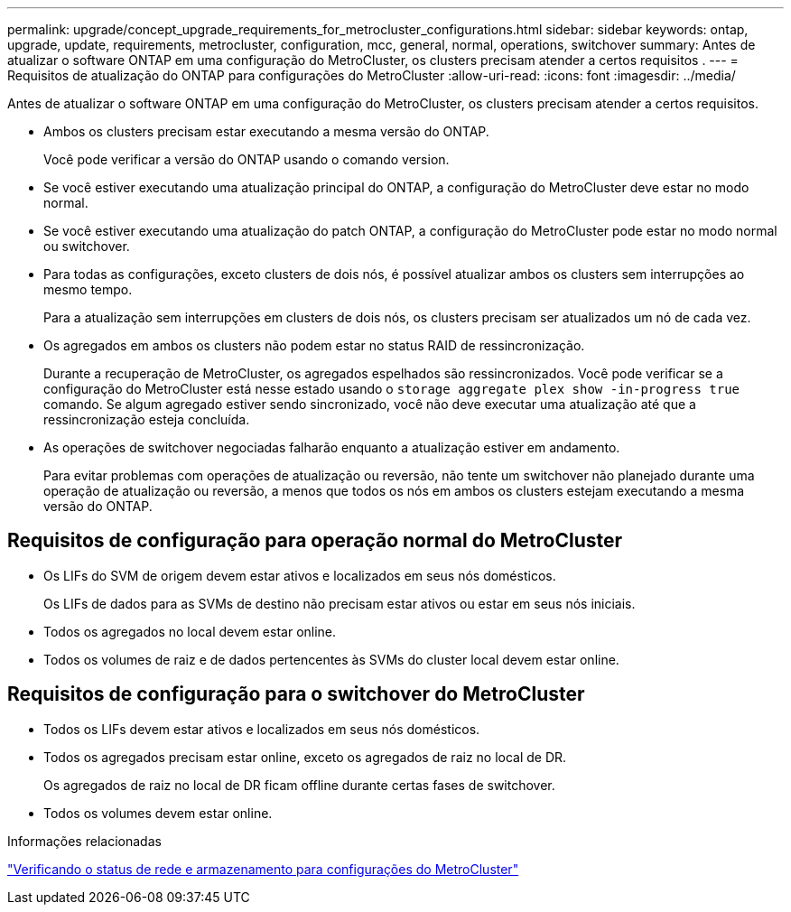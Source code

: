 ---
permalink: upgrade/concept_upgrade_requirements_for_metrocluster_configurations.html 
sidebar: sidebar 
keywords: ontap, upgrade, update, requirements, metrocluster, configuration, mcc, general, normal, operations, switchover 
summary: Antes de atualizar o software ONTAP em uma configuração do MetroCluster, os clusters precisam atender a certos requisitos . 
---
= Requisitos de atualização do ONTAP para configurações do MetroCluster
:allow-uri-read: 
:icons: font
:imagesdir: ../media/


[role="lead"]
Antes de atualizar o software ONTAP em uma configuração do MetroCluster, os clusters precisam atender a certos requisitos.

* Ambos os clusters precisam estar executando a mesma versão do ONTAP.
+
Você pode verificar a versão do ONTAP usando o comando version.

* Se você estiver executando uma atualização principal do ONTAP, a configuração do MetroCluster deve estar no modo normal.
* Se você estiver executando uma atualização do patch ONTAP, a configuração do MetroCluster pode estar no modo normal ou switchover.
* Para todas as configurações, exceto clusters de dois nós, é possível atualizar ambos os clusters sem interrupções ao mesmo tempo.
+
Para a atualização sem interrupções em clusters de dois nós, os clusters precisam ser atualizados um nó de cada vez.

* Os agregados em ambos os clusters não podem estar no status RAID de ressincronização.
+
Durante a recuperação de MetroCluster, os agregados espelhados são ressincronizados. Você pode verificar se a configuração do MetroCluster está nesse estado usando o `storage aggregate plex show -in-progress true` comando. Se algum agregado estiver sendo sincronizado, você não deve executar uma atualização até que a ressincronização esteja concluída.

* As operações de switchover negociadas falharão enquanto a atualização estiver em andamento.
+
Para evitar problemas com operações de atualização ou reversão, não tente um switchover não planejado durante uma operação de atualização ou reversão, a menos que todos os nós em ambos os clusters estejam executando a mesma versão do ONTAP.





== Requisitos de configuração para operação normal do MetroCluster

* Os LIFs do SVM de origem devem estar ativos e localizados em seus nós domésticos.
+
Os LIFs de dados para as SVMs de destino não precisam estar ativos ou estar em seus nós iniciais.

* Todos os agregados no local devem estar online.
* Todos os volumes de raiz e de dados pertencentes às SVMs do cluster local devem estar online.




== Requisitos de configuração para o switchover do MetroCluster

* Todos os LIFs devem estar ativos e localizados em seus nós domésticos.
* Todos os agregados precisam estar online, exceto os agregados de raiz no local de DR.
+
Os agregados de raiz no local de DR ficam offline durante certas fases de switchover.

* Todos os volumes devem estar online.


.Informações relacionadas
link:task_verifying_the_networking_and_storage_status_for_metrocluster_cluster_is_ready.html["Verificando o status de rede e armazenamento para configurações do MetroCluster"]
